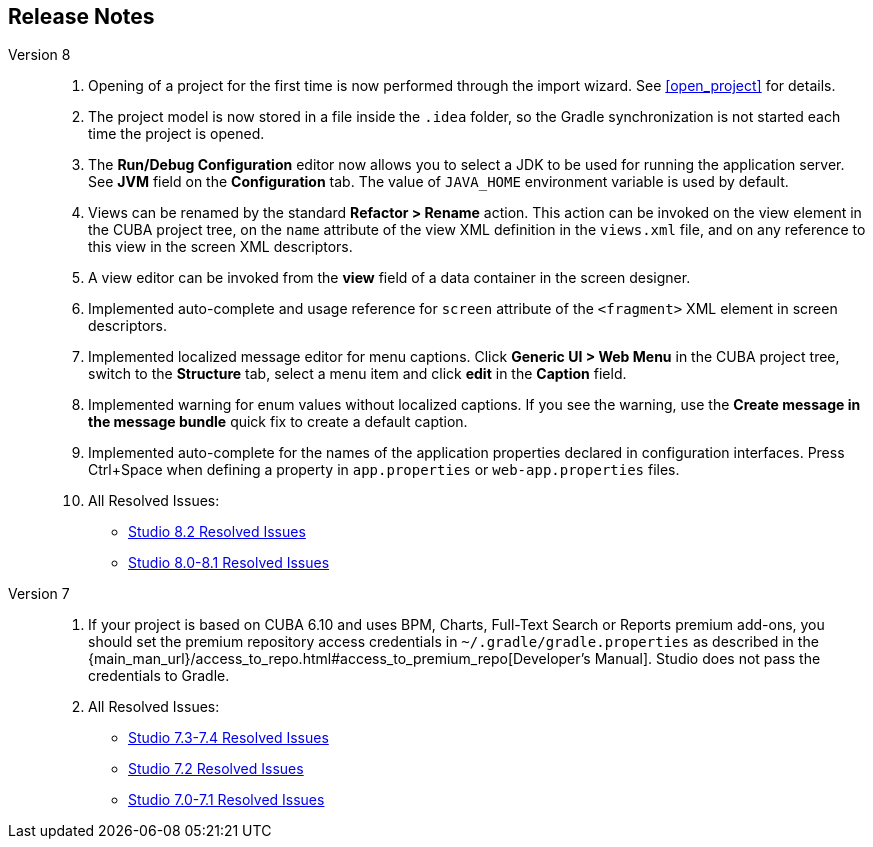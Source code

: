 :sourcesdir: ../../source

[[release_notes]]
== Release Notes

Version 8::
+
--
. Opening of a project for the first time is now performed through the import wizard. See <<open_project>> for details.

. The project model is now stored in a file inside the `.idea` folder, so the Gradle synchronization is not started each time the project is opened.

. The *Run/Debug Configuration* editor now allows you to select a JDK to be used for running the application server. See *JVM* field on the *Configuration* tab. The value of `JAVA_HOME` environment variable is used by default.

. Views can be renamed by the standard *Refactor > Rename* action. This action can be invoked on the view element in the CUBA project tree, on the `name` attribute of the view XML definition in the `views.xml` file, and on any reference to this view in the screen XML descriptors.

. A view editor can be invoked from the *view* field of a data container in the screen designer.

. Implemented auto-complete and usage reference for `screen` attribute of the `<fragment>` XML element in screen descriptors.

. Implemented localized message editor for menu captions. Click *Generic UI > Web Menu* in the CUBA project tree, switch to the *Structure* tab, select a menu item and click *edit* in the *Caption* field.

. Implemented warning for enum values without localized captions. If you see the warning, use the *Create message in the message bundle* quick fix to create a default caption.

. Implemented auto-complete for the names of the application properties declared in configuration interfaces. Press Ctrl+Space when defining a property in `app.properties` or `web-app.properties` files.

. All Resolved Issues:

** pass:macros[https://youtrack.cuba-platform.com/issues/STUDIO?q=Fixed%20in%20builds:%208.2.*[Studio 8.2 Resolved Issues\]]

** pass:macros[https://youtrack.cuba-platform.com/issues/STUDIO?q=Fixed%20in%20builds:%208.0.*%20Fixed%20in%20builds:%208.1.*[Studio 8.0-8.1 Resolved Issues\]]
--

Version 7::
+
--
. If your project is based on CUBA 6.10 and uses BPM, Charts, Full-Text Search or Reports premium add-ons, you should set the premium repository access credentials in `~/.gradle/gradle.properties` as described in the {main_man_url}/access_to_repo.html#access_to_premium_repo[Developer's Manual]. Studio does not pass the credentials to Gradle.

. All Resolved Issues:

** pass:macros[https://youtrack.cuba-platform.com/issues/STUDIO?q=Fixed%20in%20builds:%207.3.*%20Fixed%20in%20builds:%207.4.*[Studio 7.3-7.4 Resolved Issues\]]

** https://youtrack.cuba-platform.com/issues/STUDIO?q=Milestone:%20%7BRelease%207%7D%20State:%20Fixed,%20Verified%20Fix%20versions:%207.2%20Affected%20versions:%20-SNAPSHOT%20sort%20by:%20created%20asc[Studio 7.2 Resolved Issues]

** https://youtrack.cuba-platform.com/issues/STUDIO?q=Milestone:%20%7BRelease%207%7D%20State:%20Fixed,%20Verified%20Fix%20versions:%207.0%20Fix%20versions:%207.1%20Affected%20versions:%20-SNAPSHOT%20sort%20by:%20created%20asc[Studio 7.0-7.1 Resolved Issues]
--

:sectnums:
